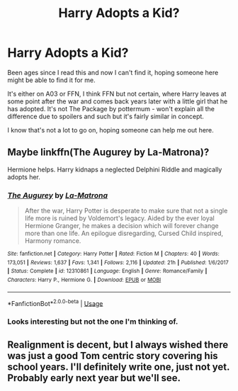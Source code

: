 #+TITLE: Harry Adopts a Kid?

* Harry Adopts a Kid?
:PROPERTIES:
:Score: 4
:DateUnix: 1560864104.0
:DateShort: 2019-Jun-18
:FlairText: What's That Fic?
:END:
Been ages since I read this and now I can't find it, hoping someone here might be able to find it for me.

It's either on A03 or FFN, I think FFN but not certain, where Harry leaves at some point after the war and comes back years later with a little girl that he has adopted. It's not The Package by pottermum - won't explain all the difference due to spoilers and such but it's fairly similar in concept.

I know that's not a lot to go on, hoping someone can help me out here.


** Maybe linkffn(The Augurey by La-Matrona)?

Hermione helps. Harry kidnaps a neglected Delphini Riddle and magically adopts her.
:PROPERTIES:
:Author: _Goose_
:Score: 2
:DateUnix: 1560888264.0
:DateShort: 2019-Jun-19
:END:

*** [[https://www.fanfiction.net/s/12310861/1/][*/The Augurey/*]] by [[https://www.fanfiction.net/u/5281453/La-Matrona][/La-Matrona/]]

#+begin_quote
  After the war, Harry Potter is desperate to make sure that not a single life more is ruined by Voldemort's legacy. Aided by the ever loyal Hermione Granger, he makes a decision which will forever change more than one life. An epilogue disregarding, Cursed Child inspired, Harmony romance.
#+end_quote

^{/Site/:} ^{fanfiction.net} ^{*|*} ^{/Category/:} ^{Harry} ^{Potter} ^{*|*} ^{/Rated/:} ^{Fiction} ^{M} ^{*|*} ^{/Chapters/:} ^{40} ^{*|*} ^{/Words/:} ^{173,051} ^{*|*} ^{/Reviews/:} ^{1,637} ^{*|*} ^{/Favs/:} ^{1,341} ^{*|*} ^{/Follows/:} ^{2,116} ^{*|*} ^{/Updated/:} ^{21h} ^{*|*} ^{/Published/:} ^{1/6/2017} ^{*|*} ^{/Status/:} ^{Complete} ^{*|*} ^{/id/:} ^{12310861} ^{*|*} ^{/Language/:} ^{English} ^{*|*} ^{/Genre/:} ^{Romance/Family} ^{*|*} ^{/Characters/:} ^{Harry} ^{P.,} ^{Hermione} ^{G.} ^{*|*} ^{/Download/:} ^{[[http://www.ff2ebook.com/old/ffn-bot/index.php?id=12310861&source=ff&filetype=epub][EPUB]]} ^{or} ^{[[http://www.ff2ebook.com/old/ffn-bot/index.php?id=12310861&source=ff&filetype=mobi][MOBI]]}

--------------

*FanfictionBot*^{2.0.0-beta} | [[https://github.com/tusing/reddit-ffn-bot/wiki/Usage][Usage]]
:PROPERTIES:
:Author: FanfictionBot
:Score: 1
:DateUnix: 1560888282.0
:DateShort: 2019-Jun-19
:END:


*** Looks interesting but not the one I'm thinking of.
:PROPERTIES:
:Score: 1
:DateUnix: 1560937472.0
:DateShort: 2019-Jun-19
:END:


** Realignment is decent, but I always wished there was just a good Tom centric story covering his school years. I'll definitely write one, just not yet. Probably early next year but we'll see.
:PROPERTIES:
:Author: ACI100
:Score: 1
:DateUnix: 1560911086.0
:DateShort: 2019-Jun-19
:END:
